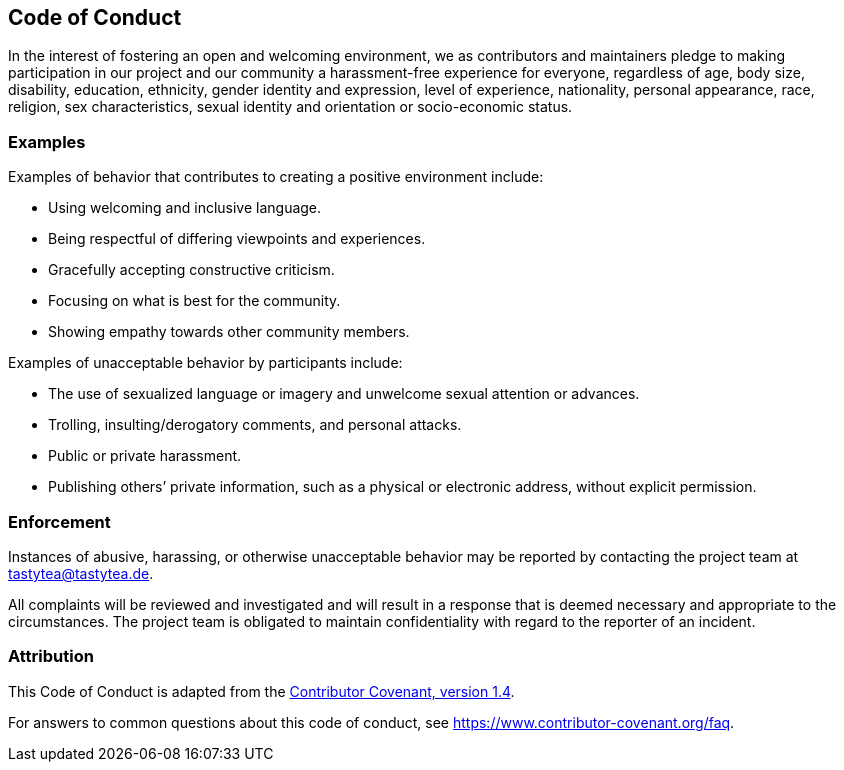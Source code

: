 :contact-coc: tastytea@tastytea.de
:uri-coc-original: https://www.contributor-covenant.org/version/1/4/code-of-conduct.html

== Code of Conduct

In the interest of fostering an open and welcoming environment, we as
contributors and maintainers pledge to making participation in our project and
our community a harassment-free experience for everyone, regardless of age, body
size, disability, education, ethnicity, gender identity and expression, level of
experience, nationality, personal appearance, race, religion, sex
characteristics, sexual identity and orientation or socio-economic status.

=== Examples

Examples of behavior that contributes to creating a positive environment
include:

* Using welcoming and inclusive language.
* Being respectful of differing viewpoints and experiences.
* Gracefully accepting constructive criticism.
* Focusing on what is best for the community.
* Showing empathy towards other community members.

Examples of unacceptable behavior by participants include:

* The use of sexualized language or imagery and unwelcome sexual attention or
  advances.
* Trolling, insulting/derogatory comments, and personal attacks.
* Public or private harassment.
* Publishing others’ private information, such as a physical or electronic
  address, without explicit permission.

=== Enforcement

Instances of abusive, harassing, or otherwise unacceptable behavior may be
reported by contacting the project team at {contact-coc}.

All complaints will be reviewed and investigated and will result in a response
that is deemed necessary and appropriate to the circumstances. The project team
is obligated to maintain confidentiality with regard to the reporter of an
incident.

=== Attribution

This Code of Conduct is adapted from the link:{uri-coc-original}[Contributor
Covenant, version 1.4].


For answers to common questions about this code of conduct, see
link:https://www.contributor-covenant.org/faq[].
